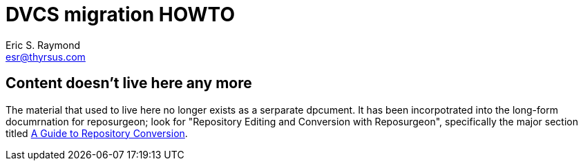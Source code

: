 = DVCS migration HOWTO =
:description: How to migrate old repositories to distributed version control
:keywords: CVS, Subversion, svn, git, hg, RCS, darcs, bzr, bk, conversion, version control
Eric S. Raymond <esr@thyrsus.com>

== Content doesn't live here any more ==

The material that used to live here no longer exists as a serparate
dpcument.  It has been incorpotrated into the long-form documrnation
for reposurgeon; look for "Repository Editing and Conversion with
Reposurgeon", specifically the major section titled
http://www.catb.org/~esr/reposurgeon/repository-editing.html#conversion[A
Guide to Repository Conversion].

// Local Variables:
// compile-command: "make dvcs-migration-guide.html"
